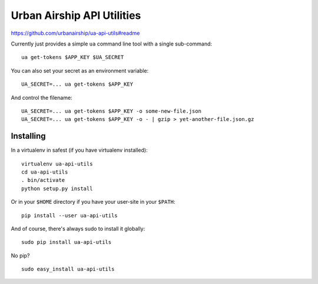 Urban Airship API Utilities
===========================

https://github.com/urbanairship/ua-api-utils#readme

Currently just provides a simple ``ua`` command line tool with a single sub-command:

::

        ua get-tokens $APP_KEY $UA_SECRET

You can also set your secret as an environment variable:

::

        UA_SECRET=... ua get-tokens $APP_KEY

And control the filename:

::

       UA_SECRET=... ua get-tokens $APP_KEY -o some-new-file.json
       UA_SECRET=... ua get-tokens $APP_KEY -o - | gzip > yet-another-file.json.gz


Installing
++++++++++

In a virtualenv in safest (if you have virtualenv installed):

::

        virtualenv ua-api-utils
        cd ua-api-utils
        . bin/activate
        python setup.py install 

Or in your ``$HOME`` directory if you have your user-site in your ``$PATH``:

::

        pip install --user ua-api-utils

And of course, there's always sudo to install it globally:

::

        sudo pip install ua-api-utils

No pip?

::

        sudo easy_install ua-api-utils


